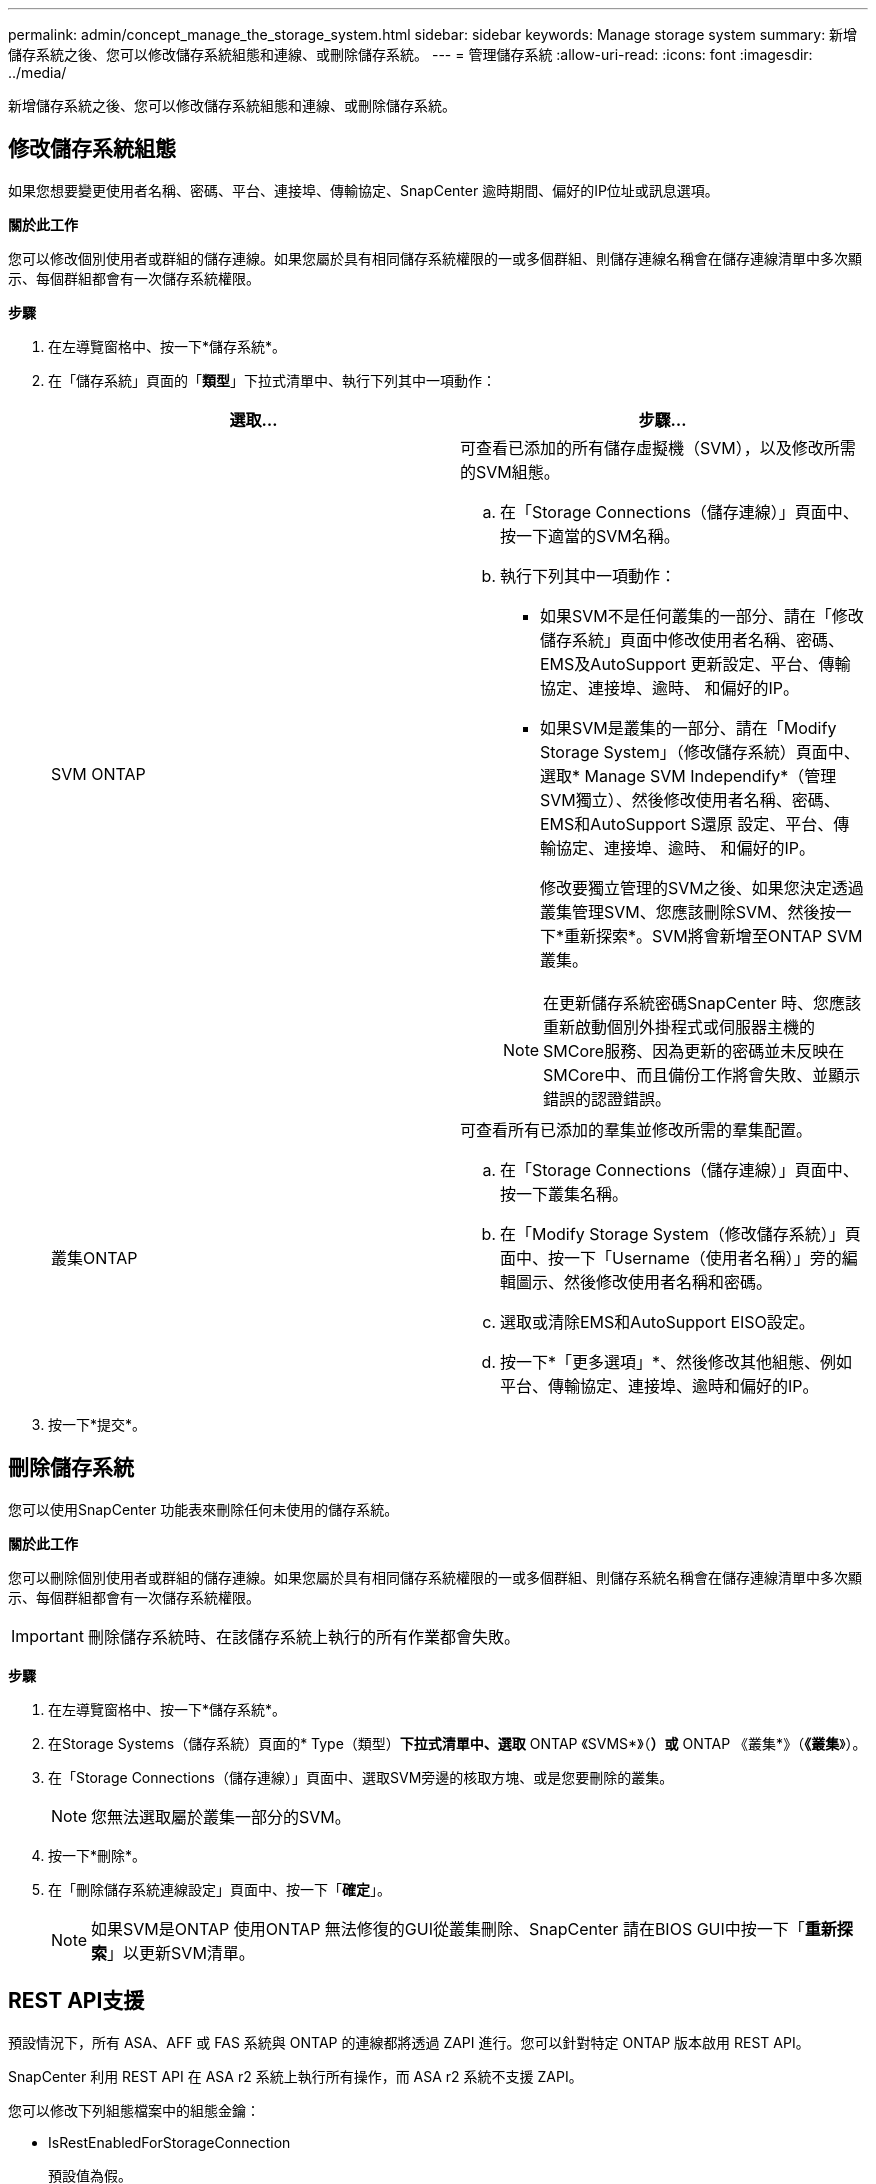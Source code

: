 ---
permalink: admin/concept_manage_the_storage_system.html 
sidebar: sidebar 
keywords: Manage storage system 
summary: 新增儲存系統之後、您可以修改儲存系統組態和連線、或刪除儲存系統。 
---
= 管理儲存系統
:allow-uri-read: 
:icons: font
:imagesdir: ../media/


[role="lead"]
新增儲存系統之後、您可以修改儲存系統組態和連線、或刪除儲存系統。



== 修改儲存系統組態

如果您想要變更使用者名稱、密碼、平台、連接埠、傳輸協定、SnapCenter 逾時期間、偏好的IP位址或訊息選項。

*關於此工作*

您可以修改個別使用者或群組的儲存連線。如果您屬於具有相同儲存系統權限的一或多個群組、則儲存連線名稱會在儲存連線清單中多次顯示、每個群組都會有一次儲存系統權限。

*步驟*

. 在左導覽窗格中、按一下*儲存系統*。
. 在「儲存系統」頁面的「*類型*」下拉式清單中、執行下列其中一項動作：
+
|===
| 選取... | 步驟... 


 a| 
SVM ONTAP
 a| 
可查看已添加的所有儲存虛擬機（SVM），以及修改所需的SVM組態。

.. 在「Storage Connections（儲存連線）」頁面中、按一下適當的SVM名稱。
.. 執行下列其中一項動作：
+
*** 如果SVM不是任何叢集的一部分、請在「修改儲存系統」頁面中修改使用者名稱、密碼、EMS及AutoSupport 更新設定、平台、傳輸協定、連接埠、逾時、 和偏好的IP。
*** 如果SVM是叢集的一部分、請在「Modify Storage System」（修改儲存系統）頁面中、選取* Manage SVM Independify*（管理SVM獨立）、然後修改使用者名稱、密碼、EMS和AutoSupport S還原 設定、平台、傳輸協定、連接埠、逾時、 和偏好的IP。
+
修改要獨立管理的SVM之後、如果您決定透過叢集管理SVM、您應該刪除SVM、然後按一下*重新探索*。SVM將會新增至ONTAP SVM叢集。

+

NOTE: 在更新儲存系統密碼SnapCenter 時、您應該重新啟動個別外掛程式或伺服器主機的SMCore服務、因為更新的密碼並未反映在SMCore中、而且備份工作將會失敗、並顯示錯誤的認證錯誤。







 a| 
叢集ONTAP
 a| 
可查看所有已添加的羣集並修改所需的羣集配置。

.. 在「Storage Connections（儲存連線）」頁面中、按一下叢集名稱。
.. 在「Modify Storage System（修改儲存系統）」頁面中、按一下「Username（使用者名稱）」旁的編輯圖示、然後修改使用者名稱和密碼。
.. 選取或清除EMS和AutoSupport EISO設定。
.. 按一下*「更多選項」*、然後修改其他組態、例如平台、傳輸協定、連接埠、逾時和偏好的IP。


|===
. 按一下*提交*。




== 刪除儲存系統

您可以使用SnapCenter 功能表來刪除任何未使用的儲存系統。

*關於此工作*

您可以刪除個別使用者或群組的儲存連線。如果您屬於具有相同儲存系統權限的一或多個群組、則儲存系統名稱會在儲存連線清單中多次顯示、每個群組都會有一次儲存系統權限。


IMPORTANT: 刪除儲存系統時、在該儲存系統上執行的所有作業都會失敗。

*步驟*

. 在左導覽窗格中、按一下*儲存系統*。
. 在Storage Systems（儲存系統）頁面的* Type（類型）*下拉式清單中、選取* ONTAP 《SVMS*》（*）或* ONTAP 《叢集*》（*《叢集*》）。
. 在「Storage Connections（儲存連線）」頁面中、選取SVM旁邊的核取方塊、或是您要刪除的叢集。
+

NOTE: 您無法選取屬於叢集一部分的SVM。

. 按一下*刪除*。
. 在「刪除儲存系統連線設定」頁面中、按一下「*確定*」。
+

NOTE: 如果SVM是ONTAP 使用ONTAP 無法修復的GUI從叢集刪除、SnapCenter 請在BIOS GUI中按一下「*重新探索*」以更新SVM清單。





== REST API支援

預設情況下，所有 ASA、AFF 或 FAS 系統與 ONTAP 的連線都將透過 ZAPI 進行。您可以針對特定 ONTAP 版本啟用 REST API。

SnapCenter 利用 REST API 在 ASA r2 系統上執行所有操作，而 ASA r2 系統不支援 ZAPI。

您可以修改下列組態檔案中的組態金鑰：

* IsRestEnabledForStorageConnection
+
預設值為假。

* MinOntapVersionToUseREST
+
預設值為 9.13.1 。



.透過 REST API 啟用連線
. 將 IsRestEnabledForStorageConnection 設置爲 true 。
. 在伺服器和 Windows 外掛程式主機上，新增 SMCoreServiceHost.dll.config 和 SnapDriveService.dll.config 中的金鑰。
+
<add key="IsRestEnabledForStorageConnection" value="true" />



.將透過 REST API 的連線限制為特定版本的 ONTAP
. 將組態參數 MinOntapVersionToUseREST 設定為 TRUE 。
. 在伺服器和 Windows 外掛程式主機上，新增 SMCoreServiceHost.dll.config 和 SnapDriveService.dll.config 中的金鑰。
+
<add key="MinOntapVersionToUseREST" value="9.13.1" />

. 重新啟動伺服器上的 SmCore 服務，以及外掛程式機器上的外掛程式和 SnapDrive 服務。

